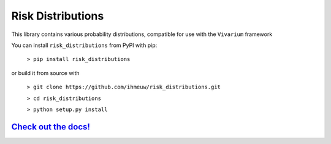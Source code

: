 Risk Distributions
======================

.. image:: https://badge.fury.io/py/risk_distributions.svg
    :target: https://badge.fury.io/py/risk-distributions

.. image:: https://github.com/ihmeuw/risk_distributions/actions/workflows/build.yml/badge.svg?branch=main
    :target: https://github.com/ihmeuw/risk_distributions
    :alt: Latest Version

.. image:: https://readthedocs.org/projects/risk-distributions/badge/?version=latest
    :target: https://risk-distributions.readthedocs.io/en/latest/?badge=latest
    :alt: Documentation Status

This library contains various probability distributions, compatible for use with the ``Vivarium`` framework

You can install ``risk_distributions`` from PyPI with pip:

  ``> pip install risk_distributions``

or build it from source with

  ``> git clone https://github.com/ihmeuw/risk_distributions.git``

  ``> cd risk_distributions``

  ``> python setup.py install``


`Check out the docs! <https://risk-distributions.readthedocs.io/en/latest/>`_
-----------------------------------------------------------------------------
